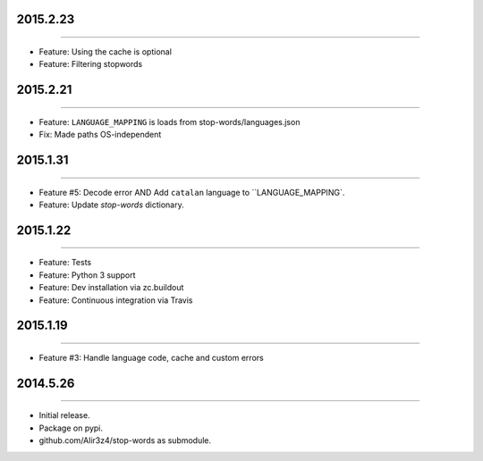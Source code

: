 2015.2.23
=========
----

* Feature: Using the cache is optional
* Feature: Filtering stopwords

2015.2.21
=========
----

* Feature: ``LANGUAGE_MAPPING`` is loads from stop-words/languages.json
* Fix: Made paths OS-independent


2015.1.31
=========
----

* Feature #5: Decode error AND Add ``catalan`` language to ``LANGUAGE_MAPPING`.
* Feature: Update `stop-words` dictionary.


2015.1.22
=========
----

* Feature: Tests
* Feature: Python 3 support
* Feature: Dev installation via zc.buildout
* Feature: Continuous integration via Travis


2015.1.19
=========
----

* Feature #3: Handle language code, cache and custom errors 



2014.5.26
=========
----

* Initial release.
* Package on pypi.
* github.com/Alir3z4/stop-words as submodule.

